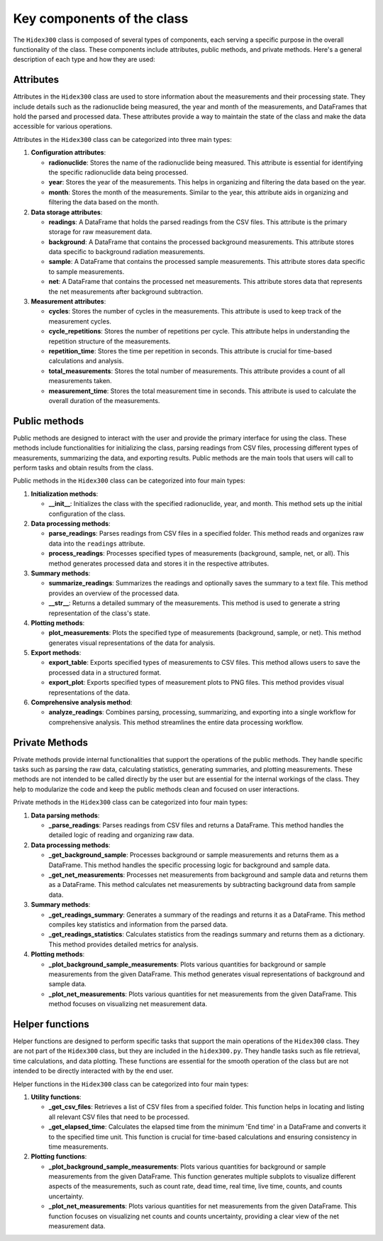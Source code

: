 Key components of the class
===========================

The ``Hidex300`` class is composed of several types of components, each serving a specific purpose in the overall functionality of the class.
These components include attributes, public methods, and private methods. Here's a general description of each type and how they are used:

Attributes
----------

Attributes in the ``Hidex300`` class are used to store information about the measurements and their processing state.
They include details such as the radionuclide being measured, the year and month of the measurements, and DataFrames that hold the parsed and processed data.
These attributes provide a way to maintain the state of the class and make the data accessible for various operations.

Attributes in the ``Hidex300`` class can be categorized into three main types:

1. **Configuration attributes**:

   - **radionuclide**: Stores the name of the radionuclide being measured. This attribute is essential for identifying the specific radionuclide data being processed.
   - **year**: Stores the year of the measurements. This helps in organizing and filtering the data based on the year.
   - **month**: Stores the month of the measurements. Similar to the year, this attribute aids in organizing and filtering the data based on the month.

2. **Data storage attributes**:

   - **readings**: A DataFrame that holds the parsed readings from the CSV files. This attribute is the primary storage for raw measurement data.
   - **background**: A DataFrame that contains the processed background measurements. This attribute stores data specific to background radiation measurements.
   - **sample**: A DataFrame that contains the processed sample measurements. This attribute stores data specific to sample measurements.
   - **net**: A DataFrame that contains the processed net measurements. This attribute stores data that represents the net measurements after background subtraction.

3. **Measurement attributes**:

   - **cycles**: Stores the number of cycles in the measurements. This attribute is used to keep track of the measurement cycles.
   - **cycle_repetitions**: Stores the number of repetitions per cycle. This attribute helps in understanding the repetition structure of the measurements.
   - **repetition_time**: Stores the time per repetition in seconds. This attribute is crucial for time-based calculations and analysis.
   - **total_measurements**: Stores the total number of measurements. This attribute provides a count of all measurements taken.
   - **measurement_time**: Stores the total measurement time in seconds. This attribute is used to calculate the overall duration of the measurements.

Public methods
--------------

Public methods are designed to interact with the user and provide the primary interface for using the class.
These methods include functionalities for initializing the class, parsing readings from CSV files, processing different types of measurements, summarizing the data, and exporting results.
Public methods are the main tools that users will call to perform tasks and obtain results from the class.

Public methods in the ``Hidex300`` class can be categorized into four main types:

1. **Initialization methods**:

   - **__init__**: Initializes the class with the specified radionuclide, year, and month. This method sets up the initial configuration of the class.

2. **Data processing methods**:

   - **parse_readings**: Parses readings from CSV files in a specified folder. This method reads and organizes raw data into the ``readings`` attribute.
   - **process_readings**: Processes specified types of measurements (background, sample, net, or all). This method generates processed data and stores it in the respective attributes.

3. **Summary methods**:

   - **summarize_readings**: Summarizes the readings and optionally saves the summary to a text file. This method provides an overview of the processed data.
   - **__str__**: Returns a detailed summary of the measurements. This method is used to generate a string representation of the class's state.

4. **Plotting methods**:

   - **plot_measurements**: Plots the specified type of measurements (background, sample, or net). This method generates visual representations of the data for analysis.

5. **Export methods**:

   - **export_table**: Exports specified types of measurements to CSV files. This method allows users to save the processed data in a structured format.
   - **export_plot**: Exports specified types of measurement plots to PNG files. This method provides visual representations of the data.

6. **Comprehensive analysis method**:

   - **analyze_readings**: Combines parsing, processing, summarizing, and exporting into a single workflow for comprehensive analysis. This method streamlines the entire data processing workflow.

Private Methods
---------------

Private methods provide internal functionalities that support the operations of the public methods.
They handle specific tasks such as parsing the raw data, calculating statistics, generating summaries, and plotting measurements.
These methods are not intended to be called directly by the user but are essential for the internal workings of the class.
They help to modularize the code and keep the public methods clean and focused on user interactions.

Private methods in the ``Hidex300`` class can be categorized into four main types:

1. **Data parsing methods**:

   - **_parse_readings**: Parses readings from CSV files and returns a DataFrame. This method handles the detailed logic of reading and organizing raw data.

2. **Data processing methods**:

   - **_get_background_sample**: Processes background or sample measurements and returns them as a DataFrame. This method handles the specific processing logic for background and sample data.
   - **_get_net_measurements**: Processes net measurements from background and sample data and returns them as a DataFrame. This method calculates net measurements by subtracting background data from sample data.

3. **Summary methods**:

   - **_get_readings_summary**: Generates a summary of the readings and returns it as a DataFrame. This method compiles key statistics and information from the parsed data.
   - **_get_readings_statistics**: Calculates statistics from the readings summary and returns them as a dictionary. This method provides detailed metrics for analysis.

4. **Plotting methods**:

   - **_plot_background_sample_measurements**: Plots various quantities for background or sample measurements from the given DataFrame. This method generates visual representations of background and sample data.
   - **_plot_net_measurements**: Plots various quantities for net measurements from the given DataFrame. This method focuses on visualizing net measurement data.

Helper functions
----------------

Helper functions are designed to perform specific tasks that support the main operations of the ``Hidex300`` class.
They are not part of the ``Hidex300`` class, but they are included in the ``hidex300.py``.
They handle tasks such as file retrieval, time calculations, and data plotting.
These functions are essential for the smooth operation of the class but are not intended to be directly interacted with by the end user.

Helper functions in the ``Hidex300`` class can be categorized into four main types:

1. **Utility functions**:

   - **_get_csv_files**: Retrieves a list of CSV files from a specified folder. This function helps in locating and listing all relevant CSV files that need to be processed.
   - **_get_elapsed_time**: Calculates the elapsed time from the minimum 'End time' in a DataFrame and converts it to the specified time unit. This function is crucial for time-based calculations and ensuring consistency in time measurements.

2. **Plotting functions**:

   - **_plot_background_sample_measurements**: Plots various quantities for background or sample measurements from the given DataFrame. This function generates multiple subplots to visualize different aspects of the measurements, such as count rate, dead time, real time, live time, counts, and counts uncertainty.
   - **_plot_net_measurements**: Plots various quantities for net measurements from the given DataFrame. This function focuses on visualizing net counts and counts uncertainty, providing a clear view of the net measurement data.
